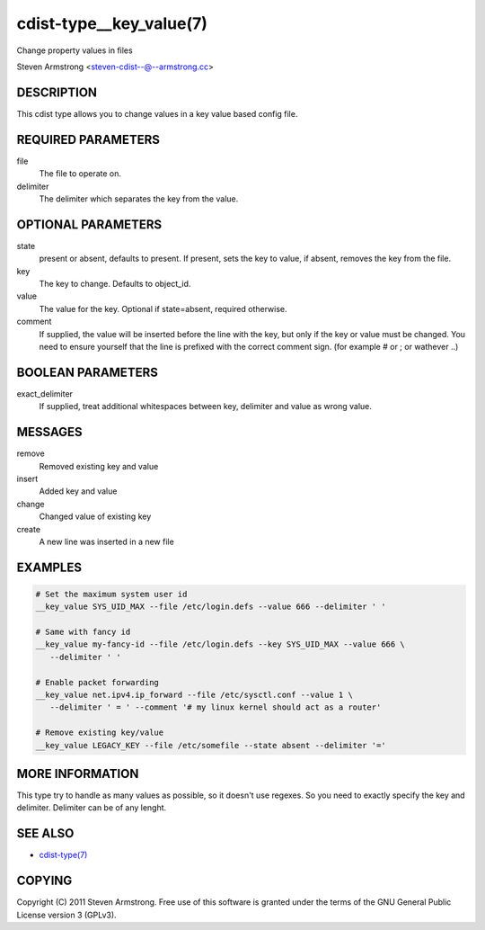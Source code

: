cdist-type__key_value(7)
========================
Change property values in files

Steven Armstrong <steven-cdist--@--armstrong.cc>


DESCRIPTION
-----------
This cdist type allows you to change values in a key value based config
file.


REQUIRED PARAMETERS
-------------------
file
   The file to operate on.
delimiter
   The delimiter which separates the key from the value.


OPTIONAL PARAMETERS
-------------------
state
    present or absent, defaults to present. If present, sets the key to value,
    if absent, removes the key from the file.
key
    The key to change. Defaults to object_id.
value
    The value for the key. Optional if state=absent, required otherwise.
comment
    If supplied, the value will be inserted before the line with the key,
    but only if the key or value must be changed.
    You need to ensure yourself that the line is prefixed with the correct
    comment sign. (for example # or ; or wathever ..)


BOOLEAN PARAMETERS
------------------
exact_delimiter
    If supplied, treat additional whitespaces between key, delimiter and value
    as wrong value.


MESSAGES
--------
remove
    Removed existing key and value
insert
    Added key and value
change
    Changed value of existing key
create
    A new line was inserted in a new file


EXAMPLES
--------

.. code-block:: sh

    # Set the maximum system user id
    __key_value SYS_UID_MAX --file /etc/login.defs --value 666 --delimiter ' '

    # Same with fancy id
    __key_value my-fancy-id --file /etc/login.defs --key SYS_UID_MAX --value 666 \
       --delimiter ' '

    # Enable packet forwarding
    __key_value net.ipv4.ip_forward --file /etc/sysctl.conf --value 1 \
       --delimiter ' = ' --comment '# my linux kernel should act as a router'

    # Remove existing key/value
    __key_value LEGACY_KEY --file /etc/somefile --state absent --delimiter '=' 


MORE INFORMATION
----------------
This type try to handle as many values as possible, so it doesn't use regexes.
So you need to exactly specify the key and delimiter. Delimiter can be of any lenght.


SEE ALSO
--------
- `cdist-type(7) <cdist-type.html>`_


COPYING
-------
Copyright \(C) 2011 Steven Armstrong. Free use of this software is
granted under the terms of the GNU General Public License version 3 (GPLv3).
